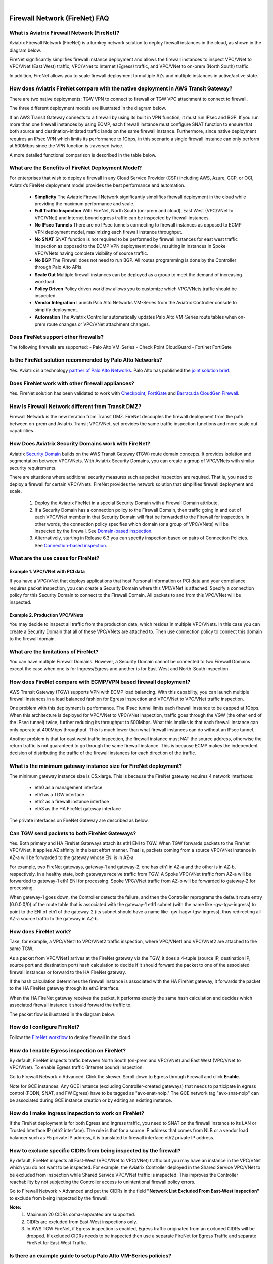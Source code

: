 .. raw:: html

    <meta name="robots" content="noindex, nofollow, noarchive, nosnippet, notranslate, noimageindex">
﻿


=========================================================
Firewall Network (FireNet) FAQ
=========================================================

What is Aviatrix Firewall Network (FireNet)?
------------------------------------------------------------

Aviatrix Firewall Network (FireNet) is a turnkey network solution to deploy firewall instances in the 
cloud, as shown in the diagram below. 

|firewall_network|

FireNet significantly simplifies firewall instance deployment and allows the firewall instances to inspect 
VPC/VNet to VPC/VNet (East West) traffic, VPC/VNet to Internet (Egress) traffic, and VPC/VNet to on-prem (North South) traffic. 

In addition, FireNet allows you to scale firewall deployment to multiple AZs and multiple instances in active/active state.

How does Aviatrix FireNet compare with the native deployment in AWS Transit Gateway?
---------------------------------------------------------------------------------------------------------------

There are two native deployments: TGW VPN to connect to firewall or TGW VPC attachment to connect to firewall. 

The three different deployment models are illustrated in the diagram below. 

|firewall_deploy|

If an AWS Transit Gateway connects to a firewall by using its built in VPN function, it must run IPsec and BGP. If you run more than one firewall instances by using ECMP, each firewall instance must configure SNAT function to
ensure that both source and destination-initiated traffic lands on the same firewall instance. Furthermore, since native deployment requires an IPsec VPN which limits its performance to 1Gbps, in this scenario a single firewall instance can only perform at 500Mbps since the VPN function is traversed twice.

A more detailed functional comparison is described in the table below. 

=========================================       ==================================      ==============================    =================================
**Firewall Deployment Functions**               **Firewall in VPN deployment**          **Firewall in VPC/VNet attachment**    **Firewall in Aviatrix FireNet**
=========================================       ==================================      ==============================    =================================
On-prem to VPC/VNet traffic inspection               Yes                                     Yes                               Yes
VPC/VNet to VPC/VNet traffic inspection                   Yes (requires SNAT)                     Yes                               Yes
Egress traffic inspection                       Yes                                     Yes                               Yes
Per firewall performance                        500Mbps                                 Up to 6Gbps                       Up to 6Gbps
Total FireNet performance                       > 500Mbps                               Up to 6Gbps                       up to 75Gbps
Multiple firewalls (scale out)                  Yes                                     No (Active/Standby)               Yes
Integrated solution                             Yes                                     No (requires external script)     Yes        
Solution complexity                             High                                    Medium                            Low
Centrally managed                               Yes                                     No (requires external script)     Yes
Multi-vendor support                            Yes                                     Yes                               Yes
=========================================       ==================================      ==============================    =================================


What are the Benefits of FireNet Deployment Model?
----------------------------------------------------------------------------------------

For enterprises that wish to deploy a firewall in any Cloud Service Provider (CSP) including AWS, Azure, GCP, or OCI, Aviatrix’s FireNet deployment model provides the best performance and automation.

 - **Simplicity** The Aviatrix Firewall Network significantly simplifies firewall deployment in the cloud while providing the maximum performance and scale. 
 - **Full Traffic Inspection** With FireNet, North South (on-prem and cloud), East West (VPC/VNet to VPC/VNet) and Internet bound egress traffic can be inspected by firewall instances.
 - **No IPsec Tunnels** There are no IPsec tunnels connecting to firewall instances as opposed to ECMP VPN deployment model, maximizing each firewall instance throughput.
 - **No SNAT** SNAT function is not required to be performed by firewall instances for east west traffic inspection as opposed to the ECMP VPN deployment model, resulting in instances in Spoke VPC/VNets having complete visibility of source traffic.
 - **No BGP** The Firewall does not need to run BGP. All routes programming is done by the Controller through Palo Alto APIs.
 - **Scale Out** Multiple firewall instances can be deployed as a group to meet the demand of increasing workload. 

 - **Policy Driven** Policy driven workflow allows you to customize which VPC/VNets traffic should be inspected. 
 - **Vendor Integration** Launch Palo Alto Networks VM-Series from the Aviatrix Controller console to simplify deployment. 
 - **Automation** The Aviatrix Controller automatically updates Palo Alto VM-Series route tables when on-prem route changes or VPC/VNet attachment changes. 

Does FireNet support other firewalls?
--------------------------------------------------------------

The following firewalls are supported:
- Palo Alto VM-Series
- Check Point CloudGuard
- Fortinet FortiGate


Is the FireNet solution recommended by Palo Alto Networks?
-------------------------------------------------------------------------------------

Yes. Aviatrix is a technology `partner of Palo Alto Networks. <https://www.paloaltonetworks.com/partners/alliance>`_ Palo Alto has published the `joint solution brief. <https://www.paloaltonetworks.com/content/dam/pan/en_US/assets/pdf/technology-solutions-briefs/palo-alto-networks-and-aviatrix.pdf>`_

Does FireNet work with other firewall appliances?
----------------------------------------------------------------

Yes. FireNet solution has been validated to work with `Checkpoint <https://docs.aviatrix.com/HowTos/config_Checkpoint.html>`_, 
`FortiGate <https://docs.aviatrix.com/HowTos/config_FortiGate.html>`_ and `Barracuda CloudGen Firewall <https://docs.aviatrix.com/HowTos/config_Barracuda.html>`_. 


How is Firewall Network different from Transit DMZ?
--------------------------------------------------------------------

Firewall Network is the new iteration from Transit DMZ. FireNet decouples the firewall deployment from the
path between on-prem and Aviatrix Transit VPC/VNet, yet provides the same traffic inspection functions and more 
scale out capabilities. 

How Does Aviatrix Security Domains work with FireNet?
-------------------------------------------------------------------------

Aviatrix `Security Domain <https://docs.aviatrix.com/HowTos/tgw_faq.html#what-is-a-security-domain>`_ builds on the 
AWS Transit Gateway (TGW) route domain concepts. It provides isolation and segmentation between VPC/VNets. With Aviatrix Security Domains, you can create a group of VPC/VNets with similar security requirements.

There are situations where additional security measures such as packet inspection are required. That is, you need
to deploy a firewall for certain VPC/VNets. FireNet provides the network solution that simplifies firewall deployment and scale. 

 1. Deploy the Aviatrix FireNet in a special Security Domain with a Firewall Domain attribute. 
 #. If a Security Domain has a connection policy to the Firewall Domain, then traffic going in and out of each VPC/VNet member in that Security Domain will first be forwarded to the Firewall for inspection. In other words, the connection policy specifies which domain (or a group of VPC/VNets) will be inspected by the firewall. See `Domain-based inspection <https://docs.aviatrix.com/HowTos/firewall_network_workflow.html#a-domain-based-inspection>`_. 
 #. Alternatively, starting in Release 6.3 you can specify inspection based on pairs of Connection Policies. See `Connection-based inspection <https://docs.aviatrix.com/HowTos/firewall_network_workflow.html#b-connection-based-inspection>`_.  

What are the use cases for FireNet?
-----------------------------------------------------

Example 1. VPC/VNet with PCI data
##############################

If you have a VPC/VNet that deploys applications that host Personal Information or PCI data and your compliance requires
packet inspection, you can create a Security Domain where this VPC/VNet is attached. Specify a connection policy for this 
Security Domain to connect to the Firewall Domain. All packets to and from this VPC/VNet will be inspected. 

Example 2. Production VPC/VNets
###########################

You may decide to inspect all traffic from the production data, which resides in multiple VPC/VNets. In this case you can create a Security Domain that all of these VPC/VNets are attached to. Then use connection policy to connect this 
domain to the firewall domain. 

What are the limitations of FireNet?
-------------------------------------------------

You can have multiple Firewall Domains. However, a Security Domain cannot be connected to two 
Firewall Domains except the case when one is for Ingress/Egress and another is for East-West and North-South inspection.


How does FireNet compare with ECMP/VPN based firewall deployment?
----------------------------------------------------------------------------------------------

AWS Transit Gateway (TGW) supports VPN with ECMP load balancing. With this capability, you can launch multiple firewall instances in a load balanced fashion
for Egress Inspection and VPC/VNet to VPC/VNet traffic inspection. 

One problem with this deployment is performance. The IPsec tunnel limits each firewall instance
to be capped at 1Gbps. When this architecture is deployed for VPC/VNet to VPC/VNet inspection, traffic goes through the VGW (the other end of the IPsec tunnel) twice,
further reducing its throughput to 500Mbps. What this implies is that each firewall instance can only operate at 400Mbps throughput. This is
much lower than what firewall instances can do without an IPsec tunnel.

Another problem is that for east west traffic inspection, the firewall instance must NAT the source address, otherwise the return traffic is not guaranteed to go through the same firewall instance. This is because ECMP 
makes the independent decision of distributing the traffic of the firewall instances for each direction of
the traffic.  

What is the minimum gateway instance size for FireNet deployment?
------------------------------------------------------------------------------------------

The minimum gateway instance size is C5.xlarge. This is because the FireNet gateway requires 4 network 
interfaces: 

 - eth0 as a management interface
 - eth1 as a TGW interface
 - eth2 as a firewall instance interface
 - eth3 as the HA FireNet gateway interface

The private interfaces on FireNet Gateway are described as below.

|private_interfaces|

Can TGW send packets to both FireNet Gateways?
-------------------------------------------------------------------

Yes. Both primary and HA FireNet Gateways attach its eth1 ENI to TGW. When TGW forwards packets to the FireNet VPC/VNet, it
applies AZ affinity in the best effort manner. That is, packets coming from a source VPC/VNet instance in AZ-a will be
forwarded to the gateway whose ENI is in AZ-a.

For example, two FireNet gateways, gateway-1 and gateway-2, one has eth1 in AZ-a and the other is in AZ-b, respectively.
In a healthy state, both gateways receive traffic from TGW. A Spoke VPC/VNet traffic from AZ-a will be forwarded to gateway-1
eth1 ENI for processing. Spoke VPC/VNet traffic from AZ-b will be forwarded to gateway-2 for processing.


When gateway-1 goes down, the Controller detects the failure, and then the Controller reprograms the default route entry
(0.0.0.0/0) of the route table that is associated with the gateway-1 eth1 subnet (with the name like -gw-tgw-ingress)
to point to the ENI of eth1 of the gateway-2 (its subnet should have a name like -gw-hagw-tgw-ingress), thus redirecting all
AZ-a source traffic to the gateway in AZ-b.

How does FireNet work?
------------------------------------

Take, for example, a VPC/VNet1 to VPC/VNet2 traffic inspection, where VPC/VNet1 and VPC/VNet2 are attached to the same TGW. 

As a packet from VPC/VNet1 arrives at the FireNet gateway via the TGW, it does a 4-tuple 
(source IP, destination IP, source port and destination port) hash calculation to decide if it should
forward the packet to one of the associated firewall instances or forward to the HA FireNet gateway.  

If the hash calculation determines the firewall instance is associated with the HA FireNet gateway, it forwards the packet to the HA FireNet gateway through its eth3 interface. 

When the HA FireNet gateway receives the packet, it performs exactly the same hash calculation and decides which 
associated firewall instance it should forward the traffic to. 

The packet flow is illustrated in the diagram below:

|firenet_packet_flow|

How do I configure FireNet?
----------------------------------------

Follow the `FireNet workflow <https://docs.aviatrix.com/HowTos/firewall_network_workflow.html>`_ to deploy firewall in the cloud. 


How do I enable Egress inspection on FireNet?
------------------------------------------------------------

By default, FireNet inspects traffic between North South (on-prem and VPC/VNet) and East West (VPC/VNet to VPC/VNet). To enable
Egress traffic (Internet bound) inspection: 

Go to Firewall Network > Advanced. Click the skewer. Scroll down to Egress through Firewall and click **Enable**.

Note for GCE instances:
Any GCE instance (excluding Controller-created gateways) that needs to participate in egress control (FQDN, SNAT, and FW Egress) have to be tagged as "avx-snat-noip." The GCE network tag "avx-snat-noip" can be associated during GCE instance creation or by editing an existing instance.

How do I make Ingress inspection to work on FireNet?
-----------------------------------------------------------------------

If the FireNet deployment is for both Egress and Ingress traffic, 
you need to SNAT on the firewall instance to its LAN or Trusted Interface IP (eth2 interface). 
The rule is that for a source IP address that comes from NLB or a vendor load balancer such as F5 private IP address, it is translated to firewall interface eth2 private IP address.

How to exclude specific CIDRs from being inspected by the firewall?
----------------------------------------------------------------------------------------

By default, FireNet inspects all East-West (VPC/VNet to VPC/VNet) traffic but you may have an instance in the VPC/VNet which you do not want to be inspected. For example, the Aviatrix Controller deployed in the Shared Service VPC/VNet to be excluded from inspection while Shared Service VPC/VNet traffic is inspected. This improves the Controller reachability by not subjecting the Controller access to unintentional firewall policy errors.

Go to Firewall Network > Advanced and put the CIDRs in the field **"Network List Excluded From East-West Inspection"** to exclude from being inspected by the firewall.

**Note:**
    1. Maximum 20 CIDRs coma-separated are supported.
    2. CIDRs are excluded from East-West inspections only.
    3. In AWS TGW FireNet, if Egress inspection is enabled, Egress traffic originated from an excluded CIDRs will be dropped. If excluded CIDRs needs to be inspected then use a separate FireNet for Egress Traffic and separate FireNet for East-West Traffic.

Is there an example guide to setup Palo Alto VM-Series policies?
-------------------------------------------------------------------------------

Yes. Follow `Example Config for Palo Alto VM-Series <https://docs.aviatrix.com/HowTos/config_paloaltoVM.html>`_ to 
setup an "ALLOW ALL" policy for test validation.

How do I test FireNet connectivity without deploying firewall instance?
------------------------------------------------------------------------------------------

You can test connectivity without deploying any firewall instances. When the FireNet gateway has no firewall instance 
attached to it for the data path, the FireNet gateway loops the received packet and forwards it to its destination.

Follow the FireNet workflow to complete Steps 1, 2, 3, 4, 5, 6 and 8. 

If you have an instance in VPC/VNet/Domain and another instance in a different VPC/VNet/Domain, and you specify connection policy between the Domains and one Domain to connect to the Firewall Domain, then you should be able to ping the 
two instances. 

What is the maximum performance FireNet can achieve?
----------------------------------------------------------------------

For East-West (VPC/VNet to VPC/VNet) and North-South (on-prem to VPC/VNet) traffic inspection, FireNet achieves 40Gbps throughput with 
Jumbo frame size in AWS. Note the maximum TGW performance between two attached VPC/VNets is 50Gbps.


|firewall_network_perf|

Are there any design patterns for Firewall Network deployment?
----------------------------------------------------------------------------------

Yes, please refer to the `Firewall Network Design Patterns. <https://docs.aviatrix.com/HowTos/firewall_network_design_patterns.html>`_

Can VM-Series be launched with Bootstrap integration?
----------------------------------------------------------------------

Yes. When you launch a VM-Series from Aviatrix Controller console, you can select the option to launch the VM-Series instance with `bootstrap information <https://docs.aviatrix.com/HowTos/firewall_network_workflow.html#example-configuration-for-bootstrap>`_.

Can Firewall Network work with Panorama?
------------------------------------------------------------

Yes. Follow the instructions for `Panorama integration. <https://docs.aviatrix.com/HowTos/paloalto_API_setup.html#managing-vm-series-by-panorama>`_

What is the FireNet gateway failover time?
-----------------------------------------------------------

Aviatrix FireNet gateway failure detection time is 8 - 10 seconds. The switch over to alternative gateway (primary or backup) is about the same time. 

Why does the primary gateway send packets to backup gateway instead of sending to firewall directly?
---------------------------------------------------------------------------------------------------------------------------------

If the firewall instance is in the same AZ and on the same subnet with the primary gateway, packets are forwarded
directly from the gateway to the firewall instance. 

However, if the firewall instance is in the different AZ and subnet, forwarding packets directly to the firewall instance
requires AWS route table to be programmed with target as the firewall instance, and as a result, there cannot be more
than one firewall instance in the different AZ, thus losing the scale out capability. 

Does Aviatrix Controller communicate with Palo Alto Panorama to its private IP address?
---------------------------------------------------------------------------------------------------------------

Yes, if the Panorama is reachable via private IP.

Does Aviatrix Controller check the health of Panorama?
----------------------------------------------------------------------

No. Aviatrix Controller only checks the health of VM-Series instances. 

How does Aviatrix Controller know which Panorama is the primary one if there are two cross sites?
---------------------------------------------------------------------------------------------------------------------------

The primary IP address is configured at the `Vendor Integration <https://docs.aviatrix.com/HowTos/paloalto_API_setup.html#managing-vm-series-by-panorama>`_ function.

Aviatrix FireNet Security Groups
---------------------------------------------

On firewall LAN interface.

Eth2 on PAN; or Eth1 on Fortigate and Checkpoint. This interface accepts all data traffic to be inspected or going to the Internet (if egress is enabled). The traffic originates from an internal instance, which is destinated to another internal instance or the Internet. Therefore, it is OK to limit this SG to RFC1918 only. But if there are non-RFC1918 CIDR’s inside your network, those may not work.


On a FireNet gateway, there are 4 interfaces.

Eth0: this interface is used for all Internet traffic (DNS, NTP, etc), communication with the Controller (TCP, SSH, etc), encrypted tunnels, etc. This interface is under the Aviatrix Controller’s control, it’s SG is already limited to the minimum. User should NOT change it. Even if user changes it, the Aviatrix Controller will always try to change back.

Eth1: this interface is used to send/receive traffic to AWS TGW. It accepts data traffic from TGW, so it is OK to limit SG to RFC1918 only.

Eth2: this interface is used to send/receive traffic to firewalls (through firewall’s LAN interface), so it expects traffic originated from both internal and external. It might be OK to limit to RFC1918 since AWS SG is stateful.

Eth3: this interface is used to exchange traffic between primary and backup gateway, this is part of our uniform hashing algorithm. Like eth2, it expects traffic originated from both internal and external. It might be OK to limit to RFC1918, since AWS SG is stateful.

What are the integration points with Fortinet firewall?
---------------------------------------------------------------------

 1. Managing Life Cycle of Fortinet firewall instances

    a. Aviatrix Controller launches and deletes Fortinet firewall instances. 
    #. Supports `Fortinet Bootstrap mechanism <https://docs.aviatrix.com/HowTos/fortigate_bootstrap_example.html>`_ to simplifying firewall instance launching and preload any firewall configurations.

 2. Managing Fortinet firewall instances pool

    a. The Aviatrix Controller monitors individual firewall health by periodically pining the LAN interface of each firewall instances. Ping period is every 5 second with a 20ms ping time out. The failure detection is maximum 5 seconds and 40ms. The Aviatrix Controller automatically detaches a unhealthy firewall instance. When the firewall instance is reachable again, it automatically attaches it back to the pool. 
    #. You can initiate a new firewall instance to be launched and attached to pool at any given time. 
    #. You can initiate to remove a firewall instance from the pool at any given time.

 3. Static Route Configuration

    Currently there is no API integration to automatically populate Fortinet route table entries. Customer needs to configure these entries. We recommend configuring the 3 RFC 1918 routes to point to the firewall LAN interface. For FireNet deployment, the RFC 1918 routes should point to the LAN interface subnet cloud provider's default gateways. For Transit FireNet deployment, the RFC 1918 routes should point to the FireNet Gateway LAN interface IP, as shown in this `example. <https://docs.aviatrix.com/HowTos/config_FortiGateVM.html#configure-fortigate-next-generation-firewall-port1-with-wan>`_.  
    

What is Intra Domain inspection?
---------------------------------

Intra Domain inspection allows traffic between VPC/VNets in the same Security Domain to be redirected to Firewall Domain for inspection before reaching to the destination.


How to migrate from FireNet to FireNet with AWS GWLB or vice versa?
---------------------------------------------------------------------------------

Starting from Release 6.3, Multi-Cloud Transit FireNet  added support for AWS Gateway Load Balancer (GWLB). The key
advantage of this integration is to allow firewalls to be scaled up and down without affecting established sessions
(except sessions associated with the failed firewalls).

    1. Save firewall configuration.
    #. Disassociate firewall instance > Go to Aviatrix Controller > Firewall Network > Setup > Step 10.
    #. Delete firewall instance > Go to Aviatrix Controller > Firewall Network > Setup > Step 7a.
    #. Disable FireNet function > Go to Aviatrix Controller > Firewall Network > Step 11a to disable Aviatrix Gateway FireNet Function.
    #. Enable Transit FireNet function > Go to Aviatrix Controller > Firewall Network > Step 5a to enable the Aviatrix Gateway for FireNet Function. Mark the **Use AWS GWLB** checkbox if migrating from Aviatrix FireNet to FireNet with AWS GWLB.
    #. Launch and associate firewall > Go to Aviatrix Controller > Firewall Network > Step 7a.
    #. Restore firewall configuration.

Can we migrate from FireNet solution to Native FireNet with GWLB solution ?
----------------------------------------------------------------------------------------------------------------

Native FireNet refers to a deployment scenario where Aviatrix FireNet gateways are not deployed. 

To migrate, use the following steps for migration:

    1. Save the firewall configuration.
    #. Disassociate firewall instance > Go to Aviatrix Controller > Firewall Network > Setup > Step 10.
    #. Delete firewall instance > Go to Aviatrix Controller > Firewall Network > Setup > Step 7a.
    #. Disable FireNet function > Go to Aviatrix Controller > Firewall Network > Step 11a to disable Aviatrix Gateway FireNet Function.
    #. Delete Transit FireNet Gateway.
    #. Enable Transit FireNet function > Go to Aviatrix Controller > Firewall Network > Step 5b to enable the Native AWS GWLB for FireNet Function.
    #. Launch and associate firewall > Go to Aviatrix Controller > Firewall Network > Step 7a.
    #. Restore firewall configuration.


.. |firewall_network| image:: firewall_network_faq_media/firewall_network.png
   :scale: 30%

.. |firewall_deploy| image:: firewall_network_faq_media/firewall_deploy.png
   :scale: 30%

.. |multi_region_firewall| image:: firewall_network_faq_media/multi_region_firewall.png
   :scale: 30%

.. |multi_region_aviatrix_edge| image:: firewall_network_faq_media/multi_region_aviatrix_edge.png
   :scale: 30%

.. |firewall_network_perf| image:: firewall_network_faq_media/firewall_network_perf.png
   :scale: 30%

.. |firewall_network_perf_new| image:: firewall_network_faq_media/firewall_network_perf_new.png
   :scale: 30%

.. |multi_firewall| image:: firewall_network_faq_media/multi_firewall.png
   :scale: 30%

.. |firenet| image:: firewall_network_media/firenet.png
   :scale: 30%

.. |firenet_transit| image:: firewall_network_media/firenet_transit.png
   :scale: 30%

.. |firenet_insane| image:: firewall_network_media/firenet_insane.png
   :scale: 30%

.. |private_interfaces| image:: firewall_network_workflow_media/private_interfaces.png
   :scale: 30%

.. |firenet_packet_flow| image:: firewall_network_faq_media/firenet_packet_flow.png
   :scale: 30%

.. disqus::
